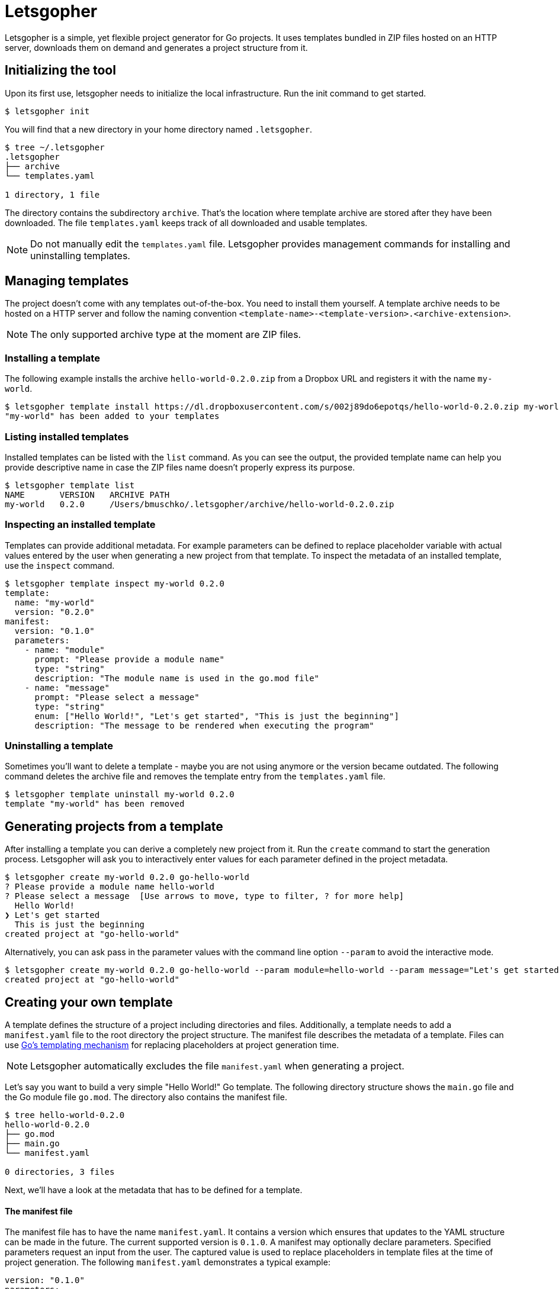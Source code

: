 = Letsgopher

Letsgopher is a simple, yet flexible project generator for Go projects. It uses templates bundled in ZIP files hosted on an HTTP server, downloads them on demand and generates a project structure from it.

== Initializing the tool

Upon its first use, letsgopher needs to initialize the local infrastructure. Run the init command to get started.

[source,bash]
----
$ letsgopher init
----

You will find that a new directory in your home directory named `.letsgopher`.

[source,bash]
----
$ tree ~/.letsgopher
.letsgopher
├── archive
└── templates.yaml

1 directory, 1 file
----

The directory contains the subdirectory `archive`. That's the location where template archive are stored after they have been downloaded. The file `templates.yaml` keeps track of all downloaded and usable templates.

NOTE: Do not manually edit the `templates.yaml` file. Letsgopher provides management commands for installing and uninstalling templates.

== Managing templates

The project doesn't come with any templates out-of-the-box. You need to install them yourself. A template archive needs to be hosted on a HTTP server and follow the naming convention `<template-name>-<template-version>.<archive-extension>`.

NOTE: The only supported archive type at the moment are ZIP files.

=== Installing a template

The following example installs the archive `hello-world-0.2.0.zip` from a Dropbox URL and registers it with the name `my-world`.

[source,bash]
----
$ letsgopher template install https://dl.dropboxusercontent.com/s/002j89do6epotqs/hello-world-0.2.0.zip my-world
"my-world" has been added to your templates
----

=== Listing installed templates

Installed templates can be listed with the `list` command. As you can see the output, the provided template name can help you provide descriptive name in case the ZIP files name doesn't properly express its purpose.

[source,bash]
----
$ letsgopher template list
NAME       VERSION   ARCHIVE PATH
my-world   0.2.0     /Users/bmuschko/.letsgopher/archive/hello-world-0.2.0.zip
----

=== Inspecting an installed template

Templates can provide additional metadata. For example parameters can be defined to replace placeholder variable with actual values entered by the user when generating a new project from that template. To inspect the metadata of an installed template, use the `inspect` command.

[source,bash]
----
$ letsgopher template inspect my-world 0.2.0
template:
  name: "my-world"
  version: "0.2.0"
manifest:
  version: "0.1.0"
  parameters:
    - name: "module"
      prompt: "Please provide a module name"
      type: "string"
      description: "The module name is used in the go.mod file"
    - name: "message"
      prompt: "Please select a message"
      type: "string"
      enum: ["Hello World!", "Let's get started", "This is just the beginning"]
      description: "The message to be rendered when executing the program"
----

=== Uninstalling a template

Sometimes you'll want to delete a template - maybe you are not using anymore or the version became outdated. The following command deletes the archive file and removes the template entry from the `templates.yaml` file.

[source,bash]
----
$ letsgopher template uninstall my-world 0.2.0
template "my-world" has been removed
----

== Generating projects from a template

After installing a template you can derive a completely new project from it. Run the `create` command to start the generation process. Letsgopher will ask you to interactively enter values for each parameter defined in the project metadata.

[source,bash]
----
$ letsgopher create my-world 0.2.0 go-hello-world
? Please provide a module name hello-world
? Please select a message  [Use arrows to move, type to filter, ? for more help]
  Hello World!
❯ Let's get started
  This is just the beginning
created project at "go-hello-world"
----

Alternatively, you can ask pass in the parameter values with the command line option `--param` to avoid the interactive mode.

[source,bash]
----
$ letsgopher create my-world 0.2.0 go-hello-world --param module=hello-world --param message="Let's get started"
created project at "go-hello-world"
----

== Creating your own template

A template defines the structure of a project including directories and files. Additionally, a template needs to add a `manifest.yaml` file to the root directory the project structure. The manifest file describes the metadata of a template. Files can use https://golang.org/pkg/text/template/[Go's templating mechanism] for replacing placeholders at project generation time.

NOTE: Letsgopher automatically excludes the file `manifest.yaml` when generating a project.

Let's say you want to build a very simple "Hello World!" Go template. The following directory structure shows the `main.go` file and the Go module file `go.mod`. The directory also contains the manifest file.

[source,bash]
----
$ tree hello-world-0.2.0
hello-world-0.2.0
├── go.mod
├── main.go
└── manifest.yaml

0 directories, 3 files
----

Next, we'll have a look at the metadata that has to be defined for a template.

==== The manifest file

The manifest file has to have the name `manifest.yaml`. It contains a version which ensures that updates to the YAML structure can be made in the future. The current supported version is `0.1.0`. A manifest may optionally declare parameters. Specified parameters request an input from the user. The captured value is used to replace placeholders in template files at the time of project generation. The following `manifest.yaml` demonstrates a typical example:

[source,yaml]
----
version: "0.1.0"
parameters:
  - name: "module"
    prompt: "Please provide a module name"
    type: "string"
    description: "The module name is used in the go.mod file"
  - name: "message"
    prompt: "Please select a message"
    type: "string"
    enum: ["Hello World!", "Let's get started", "This is just the beginning"]
    description: "The message to be rendered when executing the program"
----

A template can define any number of parameters. Some attributes are mandatory, some of them are optional. See the following table for an overview on the different attributes:

[cols="1,1,2", options="header"]
.Parameters
|===
|Name
|Required
|Description

|`name`
|yes
|The placeholder key uses in templates.

|`prompt`
|yes
|The UI prompt in the interactive mode for requesting values from users.

|`type`
|yes
|The type of a parameter. Valid values are `string`, `integer` and `boolean`.

|`enum`
|no
|A list of allowed and selectable values for a parameter.

|`description`
|no
|Describes the parameter purpose. Does not show up in the UI.
|===

=== Creating the template archive

At the moment there's no tooling for creating an archive for the template from within letsgopher. The ZIP file name has to follow the convention <template-name>-<template-version>.<archive-extension>. You can simply run the zip command to create the file, as shown below.

[source,bash]
----
$ cd hello-world-0.2.0
$ zip -r hello-world-0.2.0.zip .
  adding: go.mod (deflated 10%)
  adding: .gitignore (stored 0%)
  adding: manifest.yaml (deflated 45%)
  adding: main.go (deflated 7%)
----

Now, you can simply upload the ZIP file to a HTTP server of your choice for later consumption.